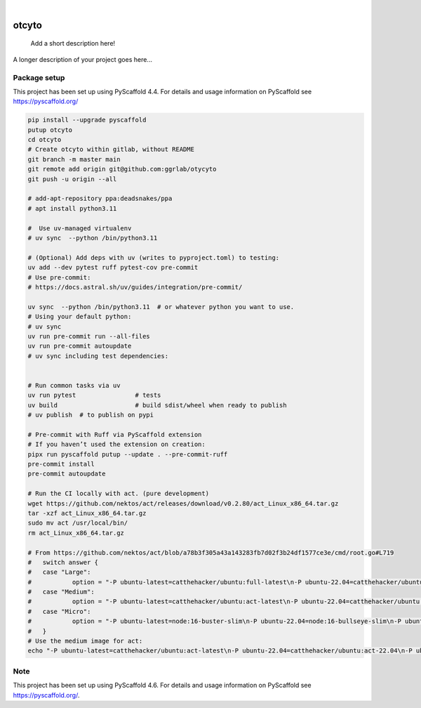 .. These are examples of badges you might want to add to your README:
   please update the URLs accordingly

    .. image:: https://api.cirrus-ci.com/github/<USER>/otcyto.svg?branch=main
        :alt: Built Status
        :target: https://cirrus-ci.com/github/<USER>/otcyto
    .. image:: https://readthedocs.org/projects/otcyto/badge/?version=latest
        :alt: ReadTheDocs
        :target: https://otcyto.readthedocs.io/en/stable/
    .. image:: https://img.shields.io/coveralls/github/<USER>/otcyto/main.svg
        :alt: Coveralls
        :target: https://coveralls.io/r/<USER>/otcyto
    .. image:: https://img.shields.io/pypi/v/otcyto.svg
        :alt: PyPI-Server
        :target: https://pypi.org/project/otcyto/
    .. image:: https://img.shields.io/conda/vn/conda-forge/otcyto.svg
        :alt: Conda-Forge
        :target: https://anaconda.org/conda-forge/otcyto
    .. image:: https://pepy.tech/badge/otcyto/month
        :alt: Monthly Downloads
        :target: https://pepy.tech/project/otcyto
    .. image:: https://img.shields.io/twitter/url/http/shields.io.svg?style=social&label=Twitter
        :alt: Twitter
        :target: https://twitter.com/otcyto

.. image:: https://img.shields.io/badge/-PyScaffold-005CA0?logo=pyscaffold
    :alt: Project generated with PyScaffold
    :target: https://pyscaffold.org/

|

======
otcyto
======


    Add a short description here!


A longer description of your project goes here...


Package setup
=============

This project has been set up using PyScaffold 4.4. For details and usage
information on PyScaffold see https://pyscaffold.org/

.. code-block:: bash

    pip install --upgrade pyscaffold
    putup otcyto
    cd otcyto
    # Create otcyto within gitlab, without README
    git branch -m master main
    git remote add origin git@github.com:ggrlab/otycyto
    git push -u origin --all

    # add-apt-repository ppa:deadsnakes/ppa
    # apt install python3.11

    #  Use uv-managed virtualenv
    # uv sync  --python /bin/python3.11

    # (Optional) Add deps with uv (writes to pyproject.toml) to testing:
    uv add --dev pytest ruff pytest-cov pre-commit
    # Use pre-commit:
    # https://docs.astral.sh/uv/guides/integration/pre-commit/

    uv sync  --python /bin/python3.11  # or whatever python you want to use.
    # Using your default python:
    # uv sync
    uv run pre-commit run --all-files
    uv run pre-commit autoupdate
    # uv sync including test dependencies:


    # Run common tasks via uv
    uv run pytest                # tests
    uv build                     # build sdist/wheel when ready to publish
    # uv publish  # to publish on pypi

    # Pre-commit with Ruff via PyScaffold extension
    # If you haven’t used the extension on creation:
    pipx run pyscaffold putup --update . --pre-commit-ruff
    pre-commit install
    pre-commit autoupdate

    # Run the CI locally with act. (pure development)
    wget https://github.com/nektos/act/releases/download/v0.2.80/act_Linux_x86_64.tar.gz
    tar -xzf act_Linux_x86_64.tar.gz
    sudo mv act /usr/local/bin/
    rm act_Linux_x86_64.tar.gz

    # From https://github.com/nektos/act/blob/a78b3f305a43a143283fb7d02f3b24df1577ce3e/cmd/root.go#L719
    # 	switch answer {
    # 	case "Large":
    # 		option = "-P ubuntu-latest=catthehacker/ubuntu:full-latest\n-P ubuntu-22.04=catthehacker/ubuntu:full-22.04\n-P ubuntu-20.04=catthehacker/ubuntu:full-20.04\n-P ubuntu-18.04=catthehacker/ubuntu:full-18.04\n"
    # 	case "Medium":
    # 		option = "-P ubuntu-latest=catthehacker/ubuntu:act-latest\n-P ubuntu-22.04=catthehacker/ubuntu:act-22.04\n-P ubuntu-20.04=catthehacker/ubuntu:act-20.04\n-P ubuntu-18.04=catthehacker/ubuntu:act-18.04\n"
    # 	case "Micro":
    # 		option = "-P ubuntu-latest=node:16-buster-slim\n-P ubuntu-22.04=node:16-bullseye-slim\n-P ubuntu-20.04=node:16-buster-slim\n-P ubuntu-18.04=node:16-buster-slim\n"
    # 	}
    # Use the medium image for act:
    echo "-P ubuntu-latest=catthehacker/ubuntu:act-latest\n-P ubuntu-22.04=catthehacker/ubuntu:act-22.04\n-P ubuntu-20.04=catthehacker/ubuntu:act-20.04\n-P ubuntu-18.04=catthehacker/ubuntu:act-18.04\n" > .actrc

.. _pyscaffold-notes:

Note
====

This project has been set up using PyScaffold 4.6. For details and usage
information on PyScaffold see https://pyscaffold.org/.
